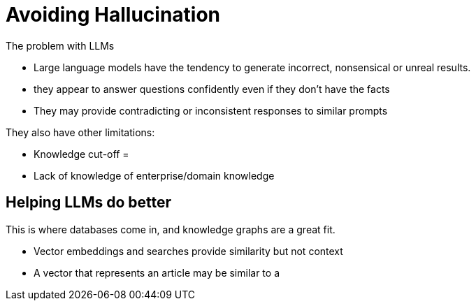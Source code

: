 = Avoiding Hallucination

The problem with LLMs

* Large language models have the tendency to generate incorrect, nonsensical or unreal results.
* they appear to answer questions confidently even if they don't have the facts
* They may provide contradicting or inconsistent responses to similar prompts


They also have other limitations:

* Knowledge cut-off =
* Lack of knowledge of enterprise/domain knowledge


== Helping LLMs do better

This is where databases come in, and knowledge graphs are a great fit.


* Vector embeddings and searches provide similarity but not context
* A vector that represents an article may be similar to a